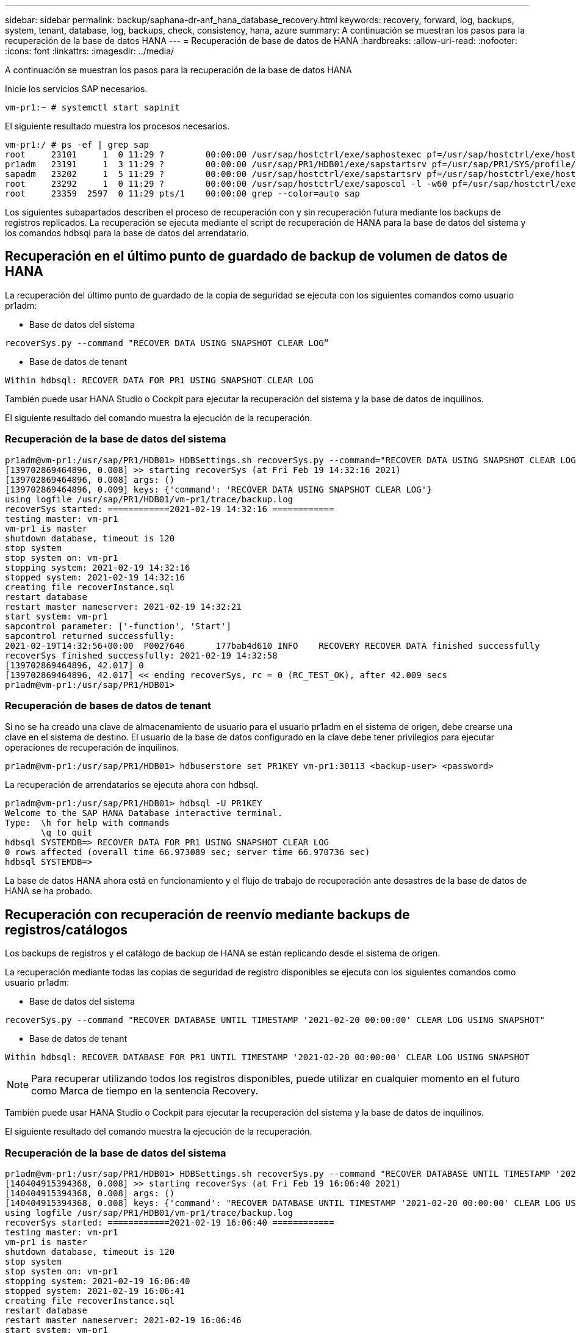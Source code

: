 ---
sidebar: sidebar 
permalink: backup/saphana-dr-anf_hana_database_recovery.html 
keywords: recovery, forward, log, backups, system, tenant, database, log, backups, check, consistency, hana, azure 
summary: A continuación se muestran los pasos para la recuperación de la base de datos HANA 
---
= Recuperación de base de datos de HANA
:hardbreaks:
:allow-uri-read: 
:nofooter: 
:icons: font
:linkattrs: 
:imagesdir: ../media/


[role="lead"]
A continuación se muestran los pasos para la recuperación de la base de datos HANA

Inicie los servicios SAP necesarios.

....
vm-pr1:~ # systemctl start sapinit
....
El siguiente resultado muestra los procesos necesarios.

....
vm-pr1:/ # ps -ef | grep sap
root     23101     1  0 11:29 ?        00:00:00 /usr/sap/hostctrl/exe/saphostexec pf=/usr/sap/hostctrl/exe/host_profile
pr1adm   23191     1  3 11:29 ?        00:00:00 /usr/sap/PR1/HDB01/exe/sapstartsrv pf=/usr/sap/PR1/SYS/profile/PR1_HDB01_vm-pr1 -D -u pr1adm
sapadm   23202     1  5 11:29 ?        00:00:00 /usr/sap/hostctrl/exe/sapstartsrv pf=/usr/sap/hostctrl/exe/host_profile -D
root     23292     1  0 11:29 ?        00:00:00 /usr/sap/hostctrl/exe/saposcol -l -w60 pf=/usr/sap/hostctrl/exe/host_profile
root     23359  2597  0 11:29 pts/1    00:00:00 grep --color=auto sap
....
Los siguientes subapartados describen el proceso de recuperación con y sin recuperación futura mediante los backups de registros replicados. La recuperación se ejecuta mediante el script de recuperación de HANA para la base de datos del sistema y los comandos hdbsql para la base de datos del arrendatario.



== Recuperación en el último punto de guardado de backup de volumen de datos de HANA

La recuperación del último punto de guardado de la copia de seguridad se ejecuta con los siguientes comandos como usuario pr1adm:

* Base de datos del sistema


....
recoverSys.py --command "RECOVER DATA USING SNAPSHOT CLEAR LOG”
....
* Base de datos de tenant


....
Within hdbsql: RECOVER DATA FOR PR1 USING SNAPSHOT CLEAR LOG
....
También puede usar HANA Studio o Cockpit para ejecutar la recuperación del sistema y la base de datos de inquilinos.

El siguiente resultado del comando muestra la ejecución de la recuperación.



=== Recuperación de la base de datos del sistema

....
pr1adm@vm-pr1:/usr/sap/PR1/HDB01> HDBSettings.sh recoverSys.py --command="RECOVER DATA USING SNAPSHOT CLEAR LOG"
[139702869464896, 0.008] >> starting recoverSys (at Fri Feb 19 14:32:16 2021)
[139702869464896, 0.008] args: ()
[139702869464896, 0.009] keys: {'command': 'RECOVER DATA USING SNAPSHOT CLEAR LOG'}
using logfile /usr/sap/PR1/HDB01/vm-pr1/trace/backup.log
recoverSys started: ============2021-02-19 14:32:16 ============
testing master: vm-pr1
vm-pr1 is master
shutdown database, timeout is 120
stop system
stop system on: vm-pr1
stopping system: 2021-02-19 14:32:16
stopped system: 2021-02-19 14:32:16
creating file recoverInstance.sql
restart database
restart master nameserver: 2021-02-19 14:32:21
start system: vm-pr1
sapcontrol parameter: ['-function', 'Start']
sapcontrol returned successfully:
2021-02-19T14:32:56+00:00  P0027646      177bab4d610 INFO    RECOVERY RECOVER DATA finished successfully
recoverSys finished successfully: 2021-02-19 14:32:58
[139702869464896, 42.017] 0
[139702869464896, 42.017] << ending recoverSys, rc = 0 (RC_TEST_OK), after 42.009 secs
pr1adm@vm-pr1:/usr/sap/PR1/HDB01>
....


=== Recuperación de bases de datos de tenant

Si no se ha creado una clave de almacenamiento de usuario para el usuario pr1adm en el sistema de origen, debe crearse una clave en el sistema de destino. El usuario de la base de datos configurado en la clave debe tener privilegios para ejecutar operaciones de recuperación de inquilinos.

....
pr1adm@vm-pr1:/usr/sap/PR1/HDB01> hdbuserstore set PR1KEY vm-pr1:30113 <backup-user> <password>
....
La recuperación de arrendatarios se ejecuta ahora con hdbsql.

....
pr1adm@vm-pr1:/usr/sap/PR1/HDB01> hdbsql -U PR1KEY
Welcome to the SAP HANA Database interactive terminal.
Type:  \h for help with commands
       \q to quit
hdbsql SYSTEMDB=> RECOVER DATA FOR PR1 USING SNAPSHOT CLEAR LOG
0 rows affected (overall time 66.973089 sec; server time 66.970736 sec)
hdbsql SYSTEMDB=>
....
La base de datos HANA ahora está en funcionamiento y el flujo de trabajo de recuperación ante desastres de la base de datos de HANA se ha probado.



== Recuperación con recuperación de reenvío mediante backups de registros/catálogos

Los backups de registros y el catálogo de backup de HANA se están replicando desde el sistema de origen.

La recuperación mediante todas las copias de seguridad de registro disponibles se ejecuta con los siguientes comandos como usuario pr1adm:

* Base de datos del sistema


....
recoverSys.py --command "RECOVER DATABASE UNTIL TIMESTAMP '2021-02-20 00:00:00' CLEAR LOG USING SNAPSHOT"
....
* Base de datos de tenant


....
Within hdbsql: RECOVER DATABASE FOR PR1 UNTIL TIMESTAMP '2021-02-20 00:00:00' CLEAR LOG USING SNAPSHOT
....

NOTE: Para recuperar utilizando todos los registros disponibles, puede utilizar en cualquier momento en el futuro como Marca de tiempo en la sentencia Recovery.

También puede usar HANA Studio o Cockpit para ejecutar la recuperación del sistema y la base de datos de inquilinos.

El siguiente resultado del comando muestra la ejecución de la recuperación.



=== Recuperación de la base de datos del sistema

....
pr1adm@vm-pr1:/usr/sap/PR1/HDB01> HDBSettings.sh recoverSys.py --command "RECOVER DATABASE UNTIL TIMESTAMP '2021-02-20 00:00:00' CLEAR LOG USING SNAPSHOT"
[140404915394368, 0.008] >> starting recoverSys (at Fri Feb 19 16:06:40 2021)
[140404915394368, 0.008] args: ()
[140404915394368, 0.008] keys: {'command': "RECOVER DATABASE UNTIL TIMESTAMP '2021-02-20 00:00:00' CLEAR LOG USING SNAPSHOT"}
using logfile /usr/sap/PR1/HDB01/vm-pr1/trace/backup.log
recoverSys started: ============2021-02-19 16:06:40 ============
testing master: vm-pr1
vm-pr1 is master
shutdown database, timeout is 120
stop system
stop system on: vm-pr1
stopping system: 2021-02-19 16:06:40
stopped system: 2021-02-19 16:06:41
creating file recoverInstance.sql
restart database
restart master nameserver: 2021-02-19 16:06:46
start system: vm-pr1
sapcontrol parameter: ['-function', 'Start']
sapcontrol returned successfully:
2021-02-19T16:07:19+00:00  P0009897      177bb0b4416 INFO    RECOVERY RECOVER DATA finished successfully, reached timestamp 2021-02-19T15:17:33+00:00, reached log position 38272960
recoverSys finished successfully: 2021-02-19 16:07:20
[140404915394368, 39.757] 0
[140404915394368, 39.758] << ending recoverSys, rc = 0 (RC_TEST_OK), after 39.749 secs
....


=== Recuperación de bases de datos de tenant

....
pr1adm@vm-pr1:/usr/sap/PR1/HDB01> hdbsql -U PR1KEY
Welcome to the SAP HANA Database interactive terminal.
Type:  \h for help with commands
       \q to quit

hdbsql SYSTEMDB=> RECOVER DATABASE FOR PR1 UNTIL TIMESTAMP '2021-02-20 00:00:00' CLEAR LOG USING SNAPSHOT
0 rows affected (overall time 63.791121 sec; server time 63.788754 sec)

hdbsql SYSTEMDB=>
....
La base de datos HANA ahora está en funcionamiento y el flujo de trabajo de recuperación ante desastres de la base de datos de HANA se ha probado.



== Comprobar la coherencia de los backups de registros más recientes

Debido a que la replicación del volumen de backup de registros se realiza de forma independiente del proceso de backup de registros ejecutado por la base de datos SAP HANA, puede haber archivos de backup de registros abiertos e incoherentes en el sitio de recuperación ante desastres. Sólo es posible que los archivos de backup de registro más recientes no sean consistentes y se deben comprobar dichos archivos antes de que se realice una recuperación Reenviar en el sitio de recuperación ante desastres mediante el `hdbbackupcheck` herramienta.

Si la `hdbbackupcheck` la herramienta informa de un error acerca de los backups de registros más recientes, es necesario eliminar o eliminar el último conjunto de backups de registros.

....
pr1adm@hana-10: > hdbbackupcheck /hanabackup/PR1/log/SYSTEMDB/log_backup_0_0_0_0.1589289811148
Loaded library 'libhdbcsaccessor'
Loaded library 'libhdblivecache'
Backup '/mnt/log-backup/SYSTEMDB/log_backup_0_0_0_0.1589289811148' successfully checked.
....
La comprobación debe ejecutarse para los archivos de backup de registro más recientes del sistema y la base de datos de tenant.

Si la `hdbbackupcheck` la herramienta informa de un error acerca de los backups de registros más recientes, es necesario eliminar o eliminar el último conjunto de backups de registros.
